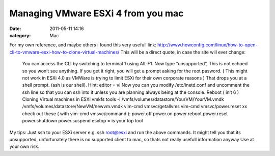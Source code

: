 Managing VMware ESXi 4 from you mac
###################################
:date: 2011-05-11 14:16
:category: Mac

.. raw:: html

   <p>

For my own reference, and maybe others i found this very usefull link:
`http://www.howconfig.com/linux/how-to-open-cli-to-vmware-esxi-how-to-clone-virtual-machines/`_
This will be a direct quote, in case the site will ever change:

    You can access the CLI by switching to terminal 1 using Alt-F1. Now
    type “unsupported”, This is not echoed so you won’t see anything. If
    you get it right, you will get a prompt asking for the root pasword.
    ( This might not work in ESXi 4.0 as VMWare is trying to limit ESXi
    for their own corporate reasons ) That drops you at a shell prompt.
    (ash is our shell). Hint: editor = vi Now you can you modify
    /etc/inetd.conf and uncomment the ssh line so that you can ssh into
    it unless you are planning always being at the console. Reboot (
    init 6 ) Cloning Virtual machines in ESXi vmkfs tools -i
    /vmfs/volumes/datastore/YourVM/YourVM.vmdk
    /vmfs/volumes/datastore/NewVM/newvm.vmdk vim-cmd vmsvc/getallvms
    vim-cmd vmsvc/power.reset xx check out these ( with vim-cmd
    vmsvc/command ): power.off power.on power.reboot power.reset
    power.shutdown power.suspend esxtop = is your top tool

My tips: Just ssh to your ESXi server e.g. ssh root@esxi and run the
above commands. It might tell you that its unsupported, unfortunately
there is no supported client to mac, so thats not really usefull
information anyway Use at your own risk.

.. raw:: html

   </p>

.. _`http://www.howconfig.com/linux/how-to-open-cli-to-vmware-esxi-how-to-clone-virtual-machines/`: http://www.howconfig.com/linux/how-to-open-cli-to-vmware-esxi-how-to-clone-virtual-machines/

